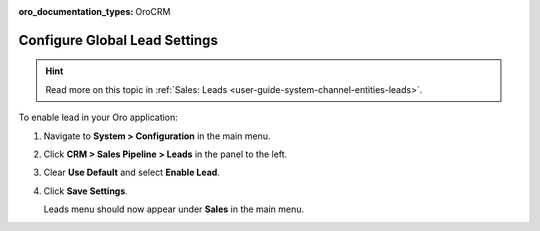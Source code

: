 :oro_documentation_types: OroCRM

.. _sys--configuration--crm--sales-pipeline--sales-territories-leads:

Configure Global Lead Settings
==============================

.. hint:: Read more on this topic in :ref:`Sales: Leads <user-guide-system-channel-entities-leads>`.

To enable lead in your Oro application:

1. Navigate to **System > Configuration** in the main menu.
2. Click **CRM > Sales Pipeline > Leads** in the panel to the left.
3. Clear **Use Default** and select **Enable Lead**.
4. Click **Save Settings**.

   Leads menu should now appear under **Sales** in the main menu.

